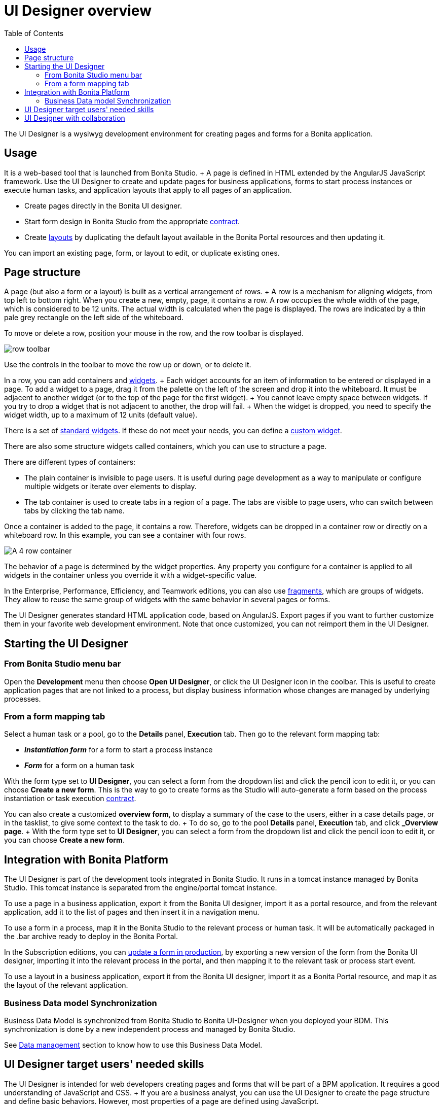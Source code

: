 = UI Designer overview
:toc:

The UI Designer is a wysiwyg development environment for creating pages and forms for a Bonita application.

== Usage

It is a web-based tool that is launched from Bonita Studio.
+ A page is defined in HTML extended by the AngularJS JavaScript framework.
Use the UI Designer to create and update pages for business applications, forms to start process instances or execute human tasks, and application layouts that apply to all pages of an application.

* Create pages directly in the Bonita UI designer.
* Start form design in Bonita Studio from the appropriate xref:contracts-and-contexts.adoc[contract].
* Create xref:layouts.adoc[layouts] by duplicating the default layout available in the Bonita Portal resources and then updating it.

You can import an existing page, form, or layout to edit, or duplicate existing ones.

== Page structure

A page (but also a form or a layout) is built as a vertical arrangement of rows.
+ A row is a mechanism for aligning widgets, from top left to bottom right.
When you create a new, empty, page, it contains a row.
A row occupies the whole width of the page, which is considered to be 12 units.
The actual width is calculated when the page is displayed.
The rows are indicated by a thin pale grey rectangle on the left side of the whiteboard.

To move or delete a row, position your mouse in the row, and the row toolbar is displayed.

image::images/images-6_0/row-over.png[row toolbar]

Use the controls in the toolbar to move the row up or down, or to delete it.

In a row, you can add containers and xref:widgets.adoc[widgets].
+ Each widget accounts for an item of information to be entered or displayed in a page.
To add a widget to a page, drag it from the palette on the left of the screen and drop it into the whiteboard.
It must be adjacent to another widget (or to the top of the page for the first widget).
+ You cannot leave empty space between widgets.
If you try to drop a widget that is not adjacent to another, the drop will fail.
+ When the widget is dropped, you need to specify the widget width, up to a maximum of 12 units (default value).

There is a set of xref:widgets.adoc[standard widgets].
If these do not meet your needs, you can define a xref:custom-widgets.adoc[custom widget].

There are also some structure widgets called containers, which you can use to structure a page.

There are different types of containers:

* The plain container is invisible to page users.
It is useful during page development as a way to manipulate or configure multiple widgets or iterate over elements to display.
* The tab container is used to create tabs in a region of a page.
The tabs are visible to page users, who can switch between tabs by clicking the tab name.

Once a container is added to the page, it contains a row.
Therefore, widgets can be dropped in a container row or directly on a whiteboard row.
In this example, you can see a container with four rows.

image::images/images-6_0/row-normal.png[A 4 row container]

The behavior of a page is determined by the widget properties.
Any property you configure for a container is applied to all widgets in the container unless you override it with a widget-specific value.

In the Enterprise, Performance, Efficiency, and Teamwork editions, you can also use xref:fragments.adoc[fragments], which are groups of widgets.
They allow to reuse the same group of widgets with the same behavior in several pages or forms.

The UI Designer generates standard HTML application code, based on AngularJS.
Export pages if you want to further customize them in your favorite web development environment.
Note that once customized, you can not reimport them in the UI Designer.

== Starting the UI Designer

=== From Bonita Studio menu bar

Open the *Development* menu then choose *Open UI Designer*, or click the UI Designer icon in the coolbar.
This is useful to create application pages that are not linked to a process, but display business information whose changes are managed by underlying processes.

=== From a form mapping tab

Select a human task or a pool, go to the *Details* panel, *Execution* tab.
Then go to the relevant form mapping tab:

* *_Instantiation form_* for a form to start a process instance
* *_Form_* for a form on a human task

With the form type set to *UI Designer*, you can select a form from the dropdown list and click the pencil icon to edit it, or you can choose *Create a new form*.
This is the way to go to create forms as the Studio will auto-generate a form based on the process instantiation or task execution xref:contracts-and-contexts.adoc[contract].

You can also create a customized *overview form*, to display a summary of the case to the users, either in a case details page, or in the tasklist, to give some context to the task to do.
+ To do so, go to the pool *Details* panel, *Execution* tab, and click *_Overview page*.
+ With the form type set to *UI Designer*, you can select a form from the dropdown list and click the pencil icon to edit it, or you can choose *Create a new form*.

== Integration with Bonita Platform

The UI Designer is part of the development tools integrated in Bonita Studio.
It runs in a tomcat instance managed by Bonita Studio.
This tomcat instance is separated from the engine/portal tomcat instance.

To use a page in a business application, export it from the Bonita UI designer, import it as a portal resource, and from the relevant application, add it to the list of pages and then insert it in a navigation menu.

To use a form in a process, map it in the Bonita Studio to the relevant process or human task.
It will be automatically packaged in the .bar archive ready to deploy in the Bonita Portal.

In the Subscription editions, you can xref:live-update.adoc[update a form in production], by exporting a new version of the form from the Bonita UI designer, importing it into the relevant process in the portal, and then mapping it to the relevant task or process start event.

To use a layout in a business application, export it from the Bonita UI designer, import it as a Bonita Portal resource, and map it as the layout of the relevant application.

=== Business Data model Synchronization

Business Data Model is synchronized from Bonita Studio to Bonita UI-Designer when you deployed your BDM.
This synchronization is done by a new independent process and managed by Bonita Studio.

See link:variables.md#business-data[Data management] section to know how to use this Business Data Model.

== UI Designer target users' needed skills

The UI Designer is intended for web developers creating pages and forms that will be part of a BPM application.
It requires a good understanding of JavaScript and CSS.
+ If you are a business analyst, you can use the UI Designer to create the page structure and define basic behaviors.
However, most properties of a page are defined using JavaScript.

+++<a id="readable-page-name">++++++</a>+++

== UI Designer with collaboration

Pages which have been created with a version of bonita older than 7.7.0 have a UUID-like identifer.

With version 7.7 and the improvements made for the collaboration features, the Id of created artifacts is now more human readable and understandable.
This Id is now equal of the name.
This change also applies to fragments in subscription editions.
For pages only, if the id is already taken by another page, it is suffixed with a number (same behavior as in operating system file browsers).

For example:

* Create a new page named "myPageExample".
* Create another page with the name "myPageExample".

Following the second creation, when you are redirected to the editor, you can see in the URL that the id is in fact `myPageExample1`.
However, it is a good practice to use a unique name for your page.

:::info No migration is performed for existing artifacts (pages and fragments).
If you want to benefit from readable Ids for your existing artifacts, you need to rename your artifacts from the homepage or the editor.
The link with the process in Bonita Studio will be kept.
:::

:::warning If your project is under version control and you rename an artifact, you could loose the history of the artifact's resources depending on your version control system.
If you use git, "git-log --follow" allows you to keep track of moved files.
:::
